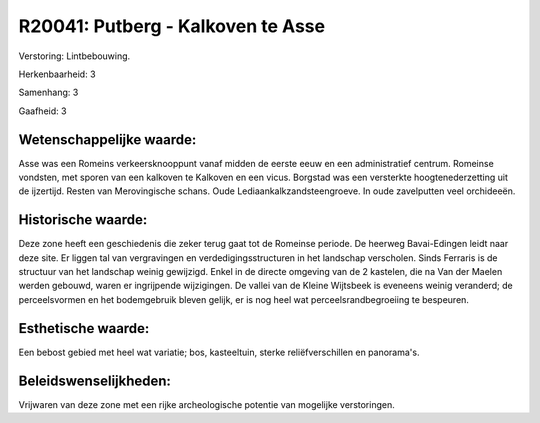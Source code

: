 R20041: Putberg - Kalkoven te Asse
==================================

Verstoring:
Lintbebouwing.

Herkenbaarheid: 3

Samenhang: 3

Gaafheid: 3


Wetenschappelijke waarde:
~~~~~~~~~~~~~~~~~~~~~~~~~

Asse was een Romeins verkeersknooppunt vanaf midden de eerste eeuw en
een administratief centrum. Romeinse vondsten, met sporen van een
kalkoven te Kalkoven en een vicus. Borgstad was een versterkte
hoogtenederzetting uit de ijzertijd. Resten van Merovingische schans.
Oude Lediaankalkzandsteengroeve. In oude zavelputten veel orchideeën.


Historische waarde:
~~~~~~~~~~~~~~~~~~~

Deze zone heeft een geschiedenis die zeker terug gaat tot de Romeinse
periode. De heerweg Bavai-Edingen leidt naar deze site. Er liggen tal
van vergravingen en verdedigingsstructuren in het landschap verscholen.
Sinds Ferraris is de structuur van het landschap weinig gewijzigd. Enkel
in de directe omgeving van de 2 kastelen, die na Van der Maelen werden
gebouwd, waren er ingrijpende wijzigingen. De vallei van de Kleine
Wijtsbeek is eveneens weinig veranderd; de perceelsvormen en het
bodemgebruik bleven gelijk, er is nog heel wat perceelsrandbegroeiing te
bespeuren.


Esthetische waarde:
~~~~~~~~~~~~~~~~~~~

Een bebost gebied met heel wat variatie; bos, kasteeltuin, sterke
reliëfverschillen en panorama's.




Beleidswenselijkheden:
~~~~~~~~~~~~~~~~~~~~~

Vrijwaren van deze zone met een rijke archeologische potentie van
mogelijke verstoringen.
